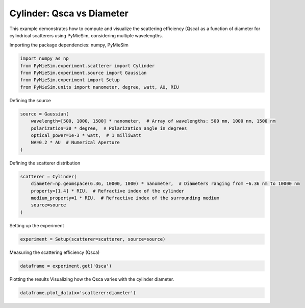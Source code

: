 
.. DO NOT EDIT.
.. THIS FILE WAS AUTOMATICALLY GENERATED BY SPHINX-GALLERY.
.. TO MAKE CHANGES, EDIT THE SOURCE PYTHON FILE:
.. "gallery/experiment/cylinder/cylinder_Qsca_vs_diameter.py"
.. LINE NUMBERS ARE GIVEN BELOW.

.. only:: html

    .. note::
        :class: sphx-glr-download-link-note

        :ref:`Go to the end <sphx_glr_download_gallery_experiment_cylinder_cylinder_Qsca_vs_diameter.py>`
        to download the full example code

.. rst-class:: sphx-glr-example-title

.. _sphx_glr_gallery_experiment_cylinder_cylinder_Qsca_vs_diameter.py:


Cylinder: Qsca vs Diameter
==========================

This example demonstrates how to compute and visualize the scattering efficiency (Qsca) as a function of diameter for cylindrical scatterers using PyMieSim, considering multiple wavelengths.

.. GENERATED FROM PYTHON SOURCE LINES 9-10

Importing the package dependencies: numpy, PyMieSim

.. GENERATED FROM PYTHON SOURCE LINES 10-16

.. code-block:: python3

    import numpy as np
    from PyMieSim.experiment.scatterer import Cylinder
    from PyMieSim.experiment.source import Gaussian
    from PyMieSim.experiment import Setup
    from PyMieSim.units import nanometer, degree, watt, AU, RIU








.. GENERATED FROM PYTHON SOURCE LINES 17-18

Defining the source

.. GENERATED FROM PYTHON SOURCE LINES 18-25

.. code-block:: python3

    source = Gaussian(
        wavelength=[500, 1000, 1500] * nanometer,  # Array of wavelengths: 500 nm, 1000 nm, 1500 nm
        polarization=30 * degree,  # Polarization angle in degrees
        optical_power=1e-3 * watt,  # 1 milliwatt
        NA=0.2 * AU  # Numerical Aperture
    )








.. GENERATED FROM PYTHON SOURCE LINES 26-27

Defining the scatterer distribution

.. GENERATED FROM PYTHON SOURCE LINES 27-34

.. code-block:: python3

    scatterer = Cylinder(
        diameter=np.geomspace(6.36, 10000, 1000) * nanometer,  # Diameters ranging from ~6.36 nm to 10000 nm
        property=[1.4] * RIU,  # Refractive index of the cylinder
        medium_property=1 * RIU,  # Refractive index of the surrounding medium
        source=source
    )








.. GENERATED FROM PYTHON SOURCE LINES 35-36

Setting up the experiment

.. GENERATED FROM PYTHON SOURCE LINES 36-38

.. code-block:: python3

    experiment = Setup(scatterer=scatterer, source=source)








.. GENERATED FROM PYTHON SOURCE LINES 39-40

Measuring the scattering efficiency (Qsca)

.. GENERATED FROM PYTHON SOURCE LINES 40-42

.. code-block:: python3

    dataframe = experiment.get('Qsca')





.. rst-class:: sphx-glr-script-out

 .. code-block:: none

    dict_keys(['source:wavelength', 'source:polarization', 'source:NA', 'source:optical_power', 'scatterer:medium_property', 'scatterer:diameter', 'scatterer:property'])




.. GENERATED FROM PYTHON SOURCE LINES 43-45

Plotting the results
Visualizing how the Qsca varies with the cylinder diameter.

.. GENERATED FROM PYTHON SOURCE LINES 45-46

.. code-block:: python3

    dataframe.plot_data(x='scatterer:diameter')



.. image-sg:: /gallery/experiment/cylinder/images/sphx_glr_cylinder_Qsca_vs_diameter_001.png
   :alt: cylinder Qsca vs diameter
   :srcset: /gallery/experiment/cylinder/images/sphx_glr_cylinder_Qsca_vs_diameter_001.png
   :class: sphx-glr-single-img






.. rst-class:: sphx-glr-timing

   **Total running time of the script:** (0 minutes 0.526 seconds)


.. _sphx_glr_download_gallery_experiment_cylinder_cylinder_Qsca_vs_diameter.py:

.. only:: html

  .. container:: sphx-glr-footer sphx-glr-footer-example




    .. container:: sphx-glr-download sphx-glr-download-python

      :download:`Download Python source code: cylinder_Qsca_vs_diameter.py <cylinder_Qsca_vs_diameter.py>`

    .. container:: sphx-glr-download sphx-glr-download-jupyter

      :download:`Download Jupyter notebook: cylinder_Qsca_vs_diameter.ipynb <cylinder_Qsca_vs_diameter.ipynb>`


.. only:: html

 .. rst-class:: sphx-glr-signature

    `Gallery generated by Sphinx-Gallery <https://sphinx-gallery.github.io>`_
